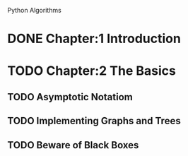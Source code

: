 Python Algorithms

* DONE Chapter:1 Introduction
* TODO Chapter:2 The Basics
** TODO Asymptotic Notatiom
** TODO Implementing Graphs and Trees
** TODO Beware of Black Boxes

